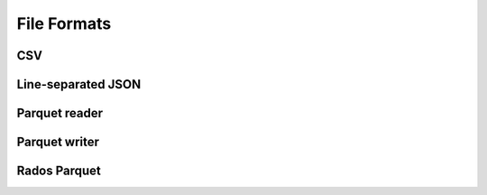 .. Licensed to the Apache Software Foundation (ASF) under one
.. or more contributor license agreements.  See the NOTICE file
.. distributed with this work for additional information
.. regarding copyright ownership.  The ASF licenses this file
.. to you under the Apache License, Version 2.0 (the
.. "License"); you may not use this file except in compliance
.. with the License.  You may obtain a copy of the License at

..   http://www.apache.org/licenses/LICENSE-2.0

.. Unless required by applicable law or agreed to in writing,
.. software distributed under the License is distributed on an
.. "AS IS" BASIS, WITHOUT WARRANTIES OR CONDITIONS OF ANY
.. KIND, either express or implied.  See the License for the
.. specific language governing permissions and limitations
.. under the License.

============
File Formats
============

.. _cpp-api-csv:

CSV
===

.. doxygenstruct:: arrow::csv::ConvertOptions
   :members:

.. doxygenstruct:: arrow::csv::ParseOptions
   :members:

.. doxygenstruct:: arrow::csv::ReadOptions
   :members:

.. doxygenstruct:: arrow::csv::WriteOptions
   :members:

.. doxygenclass:: arrow::csv::TableReader
   :members:

.. doxygenfunction:: arrow::csv::MakeCSVWriter(io::OutputStream *, const std::shared_ptr<Schema>&, const WriteOptions&)

.. doxygenfunction:: arrow::csv::MakeCSVWriter(std::shared_ptr<io::OutputStream>, const std::shared_ptr<Schema>&, const WriteOptions&)

.. doxygenfunction:: arrow::csv::WriteCSV(const RecordBatch&, const WriteOptions&, arrow::io::OutputStream *)

.. doxygenfunction:: arrow::csv::WriteCSV(const Table&, const WriteOptions&, arrow::io::OutputStream *)

.. _cpp-api-json:

Line-separated JSON
===================

.. doxygenenum:: arrow::json::UnexpectedFieldBehavior

.. doxygenstruct:: arrow::json::ReadOptions
   :members:

.. doxygenstruct:: arrow::json::ParseOptions
   :members:

.. doxygenclass:: arrow::json::TableReader
   :members:

.. _cpp-api-parquet:

Parquet reader
==============

.. doxygenclass:: parquet::ReaderProperties
   :members:

.. doxygenclass:: parquet::ArrowReaderProperties
   :members:

.. doxygenclass:: parquet::ParquetFileReader
   :members:

.. doxygenclass:: parquet::arrow::FileReader
   :members:

.. doxygenclass:: parquet::arrow::FileReaderBuilder
   :members:

.. doxygengroup:: parquet-arrow-reader-factories
   :content-only:

.. doxygenclass:: parquet::StreamReader
   :members:

Parquet writer
==============

.. doxygenclass:: parquet::WriterProperties
   :members:

.. doxygenclass:: parquet::ArrowWriterProperties
   :members:

.. doxygenclass:: parquet::arrow::FileWriter
   :members:

.. doxygenfunction:: parquet::arrow::WriteTable

.. doxygenclass:: parquet::StreamWriter
   :members:

Rados Parquet
=============

.. doxygenclass:: arrow::dataset::SkyhookFileFormat
   :members:

.. doxygenclass:: arrow::dataset::DirectObjectAccess
   :members:

.. doxygenclass:: arrow::dataset::connection::RadosConnection
   :members:

.. TODO ORC
